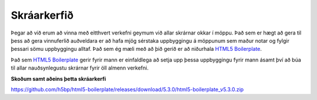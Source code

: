 Skráarkerfið
============

Þegar að við erum að vinna með eitthvert verkefni geymum við allar skrárnar okkar í möppu. Það sem er hægt að gera til þess að gera vinnuferlið auðveldara er að hafa mjög sérstaka uppbyggingu á möppunum sem maður notar og fylgir þessari sömu uppbyggingu alltaf. Það sem ég mæli með að þið gerið er að niðurhala `HTML5 Boilerplate`_.

Það sem `HTML5 Boilerplate`_ gerir fyrir mann er einfaldlega að setja upp þessa uppbyggingu fyrir mann ásamt því að búa til allar nauðsynlegustu skrárnar fyrir öll almenn verkefni. 

**Skoðum samt aðeins þetta skráarkerfi**

.. todo::

	Bæta við leiðbeiningum til þess að downloada þessu og navigate-a skráarkerfið


https://github.com/h5bp/html5-boilerplate/releases/download/5.3.0/html5-boilerplate_v5.3.0.zip

.. _`HTML5 Boilerplate`: https://html5boilerplate.com/

